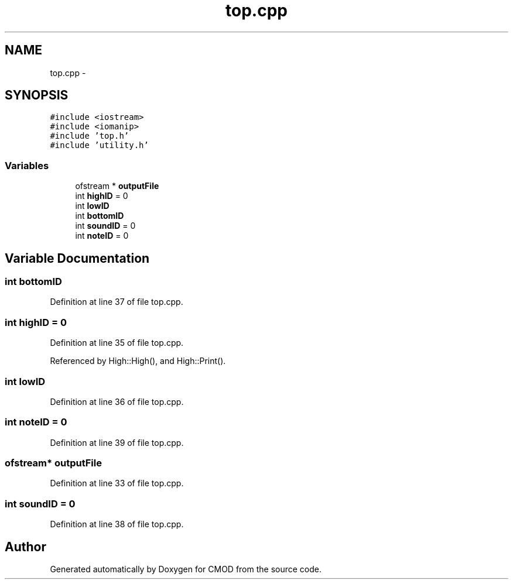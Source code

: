 .TH "top.cpp" 3 "12 Feb 2007" "CMOD" \" -*- nroff -*-
.ad l
.nh
.SH NAME
top.cpp \- 
.SH SYNOPSIS
.br
.PP
\fC#include <iostream>\fP
.br
\fC#include <iomanip>\fP
.br
\fC#include 'top.h'\fP
.br
\fC#include 'utility.h'\fP
.br

.SS "Variables"

.in +1c
.ti -1c
.RI "ofstream * \fBoutputFile\fP"
.br
.ti -1c
.RI "int \fBhighID\fP = 0"
.br
.ti -1c
.RI "int \fBlowID\fP"
.br
.ti -1c
.RI "int \fBbottomID\fP"
.br
.ti -1c
.RI "int \fBsoundID\fP = 0"
.br
.ti -1c
.RI "int \fBnoteID\fP = 0"
.br
.in -1c
.SH "Variable Documentation"
.PP 
.SS "int \fBbottomID\fP"
.PP
Definition at line 37 of file top.cpp.
.SS "int \fBhighID\fP = 0"
.PP
Definition at line 35 of file top.cpp.
.PP
Referenced by High::High(), and High::Print().
.SS "int \fBlowID\fP"
.PP
Definition at line 36 of file top.cpp.
.SS "int \fBnoteID\fP = 0"
.PP
Definition at line 39 of file top.cpp.
.SS "ofstream* \fBoutputFile\fP"
.PP
Definition at line 33 of file top.cpp.
.SS "int \fBsoundID\fP = 0"
.PP
Definition at line 38 of file top.cpp.
.SH "Author"
.PP 
Generated automatically by Doxygen for CMOD from the source code.
